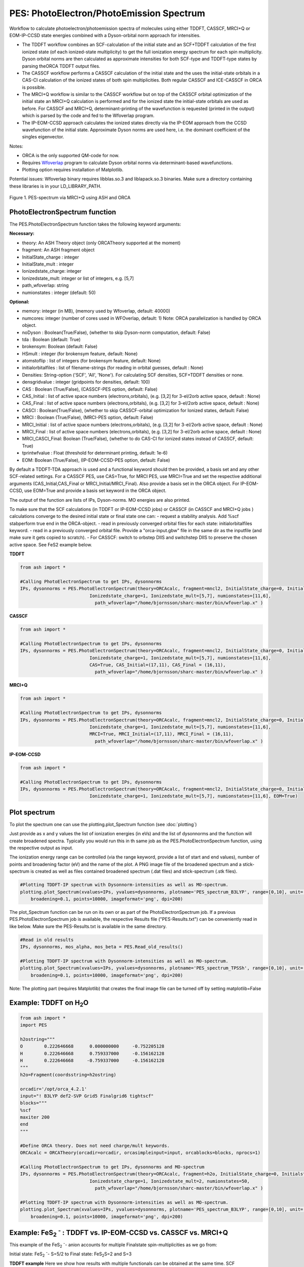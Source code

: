 =================================================
PES: PhotoElectron/PhotoEmission Spectrum
=================================================

Workflow to calculate photoelectron/photoemission spectra of molecules using either TDDFT, CASSCF, MRCI+Q or EOM-IP-CCSD state energies combined
with a Dyson-orbital norm approach for intensities.

- The TDDFT workflow combines an SCF-calculation of the initial state and an SCF+TDDFT calculation of the first ionized state (of each ionized-state multiplicity) to get the full ionization energy spectrum for each spin multiplicity. Dyson orbital norms are then calculated as approximate intensities for both SCF-type and TDDFT-type states by parsing theORCA TDDFT output files.
- The CASSCF workflow performs a CASSCF calculation of the initial state and the uses the initial-state orbitals in a CAS-CI calculation of the ionized states of both spin multiplicities. Both regular CASSCF and ICE-CASSCF in ORCA is possible.
- The MRCI+Q workflow is similar to the CASSCF workflow but on top of the CASSCF orbital optimization of the initial state an MRCI+Q calculation is performed and for the ionized state the initial-state orbitals are used as before. For CASSCF and MRCI+Q, determinant-printing of the wavefunction is requested (printed in the output) which is parsed by the code and fed to the Wfoverlap program.
- The IP-EOM-CCSD approach calculates the ionized states directly via the IP-EOM approach from the CCSD wavefunction of the initial state. Approximate Dyson norms are used here, i.e. the dominant coefficient of the singles eigenvector.


Notes:

- ORCA is the only supported QM-code for now.
- Requires `Wfoverlap <https://sharc-md.org/?page_id=309>`_ program to calculate Dyson orbital norms via determinant-based wavefunctions.
- Plotting option requires installation of Matplotlib.


Potential issues: Wfoverlap binary requires libblas.so.3 and liblapack.so.3 binaries. Make sure a directory containing these
libraries is in your LD_LIBRARY_PATH.


.. figure:: figures/pes-mncl2.png
   :align: center
   :width: 600
   :alt: alternate text

   Figure 1. PES-spectrum via MRCI+Q using ASH and ORCA

######################################################
PhotoElectronSpectrum function
######################################################

The PES.PhotoElectronSpectrum function takes the following keyword arguments:

**Necessary:**

- theory: An ASH Theory object (only ORCATheory supported at the moment)
- fragment: An ASH fragment object
- InitialState_charge : integer
- InitialState_mult : integer
- Ionizedstate_charge: integer
- Ionizedstate_mult: integer or list of integers, e.g. [5,7]
- path_wfoverlap: string
- numionstates : integer (default: 50)

**Optional:**

- memory: integer (in MB), (memory used by Wfoverlap, default: 40000)
- numcores: integer (number of cores used in WFOverlap, default: 1) Note: ORCA parallelization is handled by ORCA object.
- noDyson : Boolean(True/False), (whether to skip Dyson-norm computation, default: False)
- tda : Boolean (default: True)
- brokensym: Boolean (default: False)
- HSmult : integer (for brokensym feature, default: None)
- atomstoflip : list of integers (for brokensym feature, default: None)
- initialorbitalfiles : list of filename-strings (for reading in orbital guesses, default : None)
- Densities: String-option ('SCF', 'All', 'None'). For calculating SCF densities, SCF+TDDFT densities or none.
- densgridvalue : integer (gridpoints for densities, default: 100)
- CAS : Boolean (True/False), (CASSCF-PES option, default: False)
- CAS_Initial : list of active space numbers (electrons,orbitals), (e.g. [3,2] for 3-el/2orb active space, default : None)
- CAS_Final : list of active space numbers (electrons,orbitals), (e.g. [3,2] for 3-el/2orb active space, default : None)
- CASCI : Boolean(True/False), (whether to skip CASSCF-orbital optimization for Ionized states, default: False)

- MRCI : Boolean (True/False), (MRCI-PES option, default: False)
- MRCI_Initial : list of active space numbers (electrons,orbitals), (e.g. [3,2] for 3-el/2orb active space, default : None)
- MRCI_Final : list of active space numbers (electrons,orbitals), (e.g. [3,2] for 3-el/2orb active space, default : None)
- MRCI_CASCI_Final: Boolean (True/False), (whether to do CAS-CI for ionized states instead of CASSCF, default: True)
- tprintwfvalue : Float (threshold for determinant printing, default: 1e-6)

- EOM:  Boolean (True/False), (IP-EOM-CCSD-PES option, default: False)

By default a TDDFT-TDA approach is used and a functional keyword should then be provided, a basis set and any other SCF-related settings.
For a CASSCF PES, use CAS=True, for MRCI PES, use MRCI=True and set the respective additional arguments (CAS_Initial,CAS_Final  or MRCI_Initial/MRCI_Final).
Also provide a basis set in the ORCA object.
For IP-EOM-CCSD, use EOM=True and provide a basis set keyword in the ORCA object.

The output of the function are lists of IPs, Dyson-norms. MO energies are also printed.

To make sure that the SCF calculations (in TDDFT or IP-EOM-CCSD jobs) or CASSCF (in CASSCF and MRCI+Q jobs ) calculations converge to the desired initial state or final state one can:
- request a stability analysis. Add %scf stabperform true end in the ORCA-object.
- read in previously converged orbital files for each state: initialorbitalfiles keyword.
- read in a previously converged orbital file. Provide a "orca-input.gbw" file in the same dir as the inputfile (and make sure it gets copied to scratch).
- For CASSCF: switch to orbstep DIIS and switchstep DIIS to preserve the chosen active space. See FeS2 example below.

**TDDFT**

.. code-block:: python

    from ash import *

    #Calling PhotoElectronSpectrum to get IPs, dysonnorms
    IPs, dysonnorms = PES.PhotoElectronSpectrum(theory=ORCAcalc, fragment=mncl2, InitialState_charge=0, Initialstate_mult=6,
                              Ionizedstate_charge=1, Ionizedstate_mult=[5,7], numionstates=[11,6],
                                path_wfoverlap="/home/bjornsson/sharc-master/bin/wfoverlap.x" )

**CASSCF**

.. code-block:: python

    from ash import *

    #Calling PhotoElectronSpectrum to get IPs, dysonnorms
    IPs, dysonnorms = PES.PhotoElectronSpectrum(theory=ORCAcalc, fragment=mncl2, InitialState_charge=0, Initialstate_mult=6,
                              Ionizedstate_charge=1, Ionizedstate_mult=[5,7], numionstates=[11,6],
                              CAS=True, CAS_Initial=(17,11), CAS_Final = (16,11),
                                path_wfoverlap="/home/bjornsson/sharc-master/bin/wfoverlap.x" )

**MRCI+Q**

.. code-block:: python

    from ash import *

    #Calling PhotoElectronSpectrum to get IPs, dysonnorms
    IPs, dysonnorms = PES.PhotoElectronSpectrum(theory=ORCAcalc, fragment=mncl2, InitialState_charge=0, Initialstate_mult=6,
                              Ionizedstate_charge=1, Ionizedstate_mult=[5,7], numionstates=[11,6],
                              MRCI=True, MRCI_Initial=(17,11), MRCI_Final = (16,11),
                                path_wfoverlap="/home/bjornsson/sharc-master/bin/wfoverlap.x" )

**IP-EOM-CCSD**

.. code-block:: python

    from ash import *

    #Calling PhotoElectronSpectrum to get IPs, dysonnorms
    IPs, dysonnorms = PES.PhotoElectronSpectrum(theory=ORCAcalc, fragment=mncl2, InitialState_charge=0, Initialstate_mult=6,
                              Ionizedstate_charge=1, Ionizedstate_mult=[5,7], numionstates=[11,6], EOM=True)

######################################################
Plot spectrum
######################################################

To plot the spectrum one can use the plotting.plot_Spectrum function (see :doc:`plotting`)

Just provide as x and y values the list of ionization energies (in eVs) and the list of dysonnorms and the function will create broadened
spectra. Typically you would run this in th same job as the PES.PhotoElectronSpectrum function, using the respective output as input.

The ionization energy range can be controlled (via the range keyword, provide a list of start and end values),
number of points and broadening factor (eV) and the name of the plot. A PNG image file of the broadened spectrum and a stick-spectrum is created as well
as files contained broadened spectrum (.dat files) and stick-spectrum (.stk files).

.. code-block:: python

    #Plotting TDDFT-IP spectrum with Dysonnorm-intensities as well as MO-spectrum.
    plotting.plot_Spectrum(xvalues=IPs, yvalues=dysonnorms, plotname='PES_spectrum_B3LYP', range=[0,10], unit='eV',
        broadening=0.1, points=10000, imageformat='png', dpi=200)

The plot_Spectrum function can be run on its own or as part of the PhotoElectronSpectrum job.
If a previous PES.PhotoElectronSpectrum job is available, the respective Results file ("PES-Results.txt") can be conveniently read in like below.
Make sure the PES-Results.txt is available in the same directory.


.. code-block:: python

    #Read in old results
    IPs, dysonnorms, mos_alpha, mos_beta = PES.Read_old_results()

    #Plotting TDDFT-IP spectrum with Dysonnorm-intensities as well as MO-spectrum.
    plotting.plot_Spectrum(xvalues=IPs, yvalues=dysonnorms, plotname='PES_spectrum_TPSSh', range=[0,10], unit='eV',
        broadening=0.1, points=10000, imageformat='png', dpi=200)


Note: The plotting part (requires Matplotlib)  that creates the final image file can be turned off by setting matplotlib=False


######################################################
Example: TDDFT on H\ :sub:`2`\ O
######################################################

.. code-block:: python

    from ash import *
    import PES

    h2ostring="""
    O        0.222646668      0.000000000     -0.752205128
    H        0.222646668      0.759337000     -0.156162128
    H        0.222646668     -0.759337000     -0.156162128
    """
    h2o=Fragment(coordsstring=h2ostring)

    orcadir='/opt/orca_4.2.1'
    input="! B3LYP def2-SVP Grid5 Finalgrid6 tightscf"
    blocks="""
    %scf
    maxiter 200
    end
    """

    #Define ORCA theory. Does not need charge/mult keywords.
    ORCAcalc = ORCATheory(orcadir=orcadir, orcasimpleinput=input, orcablocks=blocks, nprocs=1)

    #Calling PhotoElectronSpectrum to get IPs, dysonnorms and MO-spectrum
    IPs, dysonnorms = PES.PhotoElectronSpectrum(theory=ORCAcalc, fragment=h2o, InitialState_charge=0, Initialstate_mult=1,
                              Ionizedstate_charge=1, Ionizedstate_mult=2, numionstates=50,
                                path_wfoverlap="/home/bjornsson/sharc-master/bin/wfoverlap.x" )

    #Plotting TDDFT-IP spectrum with Dysonnorm-intensities as well as MO-spectrum.
    plotting.plot_Spectrum(xvalues=IPs, yvalues=dysonnorms, plotname='PES_spectrum_B3LYP', range=[0,10], unit='eV',
        broadening=0.1, points=10000, imageformat='png', dpi=200)




##########################################################################################################
Example: FeS\ :sub:`2` :sup:`-`\  : TDDFT vs. IP-EOM-CCSD vs. CASSCF vs. MRCI+Q
##########################################################################################################
This example of the FeS\ :sub:`2` :sup:`-`\ - anion accounts for multiple Finalstate spin-multiplicities as we go from:

Initial state: FeS\ :sub:`2` :sup:`-`\ - S=5/2 to  Final state: FeS\ :sub:`2`\ S=2 and S=3

**TDDFT example**
Here we show how results with multiple functionals can be obtained at the same time. SCF convergence aids and grid settings can be provided.

.. code-block:: python

    from ash import *
    import PES

    molecule=Fragment(xyzfile="FeS2-tpssh-opt.xyz")

    functionals=['BP86', 'BLYP', 'TPSS', 'TPSSh', 'B3LYP', 'PBE0', 'BHLYP', 'CAM-B3LYP', 'wB97M-D3BJ', 'HF']
    for functional in functionals:
        joblabel="FeS2min-"+functional
        orcadir='/opt/orca_4.2.1'
        input="! def2-TZVP RIJCOSX def2/J GridX5 Grid5 Finalgrid6 tightscf slowconv " + functional
        blocks="""
        %scf
        maxiter 1500
        directresetfreq 1
        diismaxeq 20
        end

        """

        #Define ORCA theory. Does not need charge/mult keywords.
        ORCAcalc = ORCATheory(orcadir=orcadir, orcasimpleinput=input, orcablocks=blocks, nprocs=4)

        #Calling PhotoElectronSpectrum to get IPs, dysonnorms and MO-spectrum
        IPs, dysonnorms = PES.PhotoElectronSpectrum(theory=ORCAcalc, fragment=molecule, InitialState_charge=-1, Initialstate_mult=6,
                              Ionizedstate_charge=0, Ionizedstate_mult=[5,7], numionstates=30, numcores=numcores,
                                path_wfoverlap="/home/bjornsson/sharc-master/bin/wfoverlap.x" )

        #Plotting TDDFT-IP spectrum with Dysonnorm-intensities as well as MO-spectrum.
        plotting.plot_Spectrum(xvalues=IPs, yvalues=dysonnorms, plotname='PES_spectrum_'+functional, range=[0,10], unit='eV',
            broadening=0.1, points=10000, imageformat='png', dpi=200)

        PES.cleanup()
        print("=================================")


A table is printed out:

.. code-block:: shell

    -------------------------------------------------------------------------
    FINAL RESULTS
    -------------------------------------------------------------------------
    Initial state:
    State no.    Mult     TotalE (Eh)      State-type
        0       6    -2060.29687303000      SCF

    Final ionized states:
    State no.    Mult     TotalE (Eh)      IE (eV)  Dyson-norm State-type TDDFT Exc.E. (eV)
        0       5    -2060.17646751000      3.276    0.94885        SCF             0.000
        1       5    -2060.16669219030      3.542    0.93627        TDA             0.266
        2       5    -2060.15438116737      3.877    0.63286        TDA             0.601
        3       5    -2060.14129840868      4.233    0.00679        TDA             0.957
        4       5    -2060.14063692088      4.251    0.02222        TDA             0.975
        5       5    -2060.13957119054      4.280    0.61628        TDA             1.004
        6       5    -2060.13832171358      4.314    0.87886        TDA             1.038
        7       5    -2060.12435697115      4.694    0.00113        TDA             1.418
        8       5    -2060.12395272861      4.705    0.28032        TDA             1.429
        9       5    -2060.12185801725      4.762    0.01219        TDA             1.486
       10       5    -2060.11877107418      4.846    0.00003        TDA             1.570
       11       5    -2060.11634561892      4.912    0.01243        TDA             1.636
       12       5    -2060.11590462705      4.924    0.00225        TDA             1.648
       13       5    -2060.11583112841      4.926    0.05664        TDA             1.650
       14       5    -2060.11042897805      5.073    0.03065        TDA             1.797
       15       5    -2060.10917950110      5.107    0.00467        TDA             1.831
       16       5    -2060.10851801330      5.125    0.81624        TDA             1.849
       17       5    -2060.10238087649      5.292    0.05319        TDA             2.016
       18       5    -2060.10102115157      5.329    0.00405        TDA             2.053
       19       5    -2060.09738296868      5.428    0.00923        TDA             2.152
       20       5    -2060.09598649444      5.466    0.00326        TDA             2.190
       21       5    -2060.09367128714      5.529    0.00756        TDA             2.253
       22       5    -2060.09231156222      5.566    0.00653        TDA             2.290
       23       5    -2060.09080484001      5.607    0.00949        TDA             2.331
       24       5    -2060.09076809069      5.608    0.00402        TDA             2.332
       25       5    -2060.08507194575      5.763    0.01869        TDA             2.487
       26       5    -2060.08264649049      5.829    0.01427        TDA             2.553
       27       5    -2060.06949023315      6.187    0.01436        TDA             2.911
       28       5    -2060.06419833075      6.331    0.00118        TDA             3.055
       29       5    -2060.05736295683      6.517    0.07555        TDA             3.241
       30       7    -2060.17162372000      3.408    0.94915        SCF             0.000
       31       7    -2060.15927594775      3.744    0.93597        TDA             0.336
       32       7    -2060.14637693567      4.095    0.93261        TDA             0.687
       33       7    -2060.12476833423      4.683    0.26773        TDA             1.275
       34       7    -2060.12440084100      4.693    0.30968        TDA             1.285
       35       7    -2060.11852094946      4.853    0.61496        TDA             1.445
       36       7    -2060.11705097657      4.893    0.00015        TDA             1.485
       37       7    -2060.11525025978      4.942    0.30531        TDA             1.534
       38       7    -2060.11447852402      4.963    0.00146        TDA             1.555
       39       7    -2060.10429896177      5.240    0.00888        TDA             1.832
       40       7    -2060.10220425041      5.297    0.09174        TDA             1.889
       41       7    -2060.09805157700      5.410    0.00040        TDA             2.002
       42       7    -2060.09441339411      5.509    0.00172        TDA             2.101
       43       7    -2060.09224518410      5.568    0.02113        TDA             2.160
       44       7    -2060.08875399849      5.663    0.03280        TDA             2.255
       45       7    -2060.08787201476      5.687    0.49869        TDA             2.279
       46       7    -2060.08695328171      5.712    0.00422        TDA             2.304
       47       7    -2060.08151438203      5.860    0.02956        TDA             2.452
       48       7    -2060.07890518015      5.931    0.00197        TDA             2.523
       49       7    -2060.07677371946      5.989    0.03448        TDA             2.581
       50       7    -2060.07269454470      6.100    0.02572        TDA             2.692
       51       7    -2060.06953410300      6.186    0.37580        TDA             2.778
       52       7    -2060.06912986045      6.197    0.00396        TDA             2.789
       53       7    -2060.05487112345      6.585    0.03873        TDA             3.177
       54       7    -2060.05420963565      6.603    0.14670        TDA             3.195
       55       7    -2060.04469156121      6.862    0.00065        TDA             3.454
       56       7    -2060.03822368050      7.038    0.01066        TDA             3.630
       57       7    -2060.03579822524      7.104    0.00271        TDA             3.696
       58       7    -2060.01514510618      7.666    0.00638        TDA             4.258
       59       7    -2060.01429987177      7.689    0.00952        TDA             4.281


**IP-EOM-CCSD**
For IP-EOM-CCSD, only EOM=True is required and the desired basis set. SCF keywords can be provided to aid HF convergence.
Warning: Dysonnorms are approximate as they are simply the dominant coefficient of the singles eigenvector.

.. code-block:: python

    from ash import *
    import PES

    molecule=Fragment(xyzfile="FeS2-tpssh-opt.xyz")
    orcadir='/opt/orca_4.2.1'
    joblabel="FeS2min-IPEOMCCSD"

    input="! def2-TZVP tightscf "
    blocks="""
    %maxcore
    %scf
    maxiter 500
    directresetfreq 1
    diismaxeq 20
    end

    """

    #Define ORCA theory. No charge/mult keywords
    ORCAcalc = ORCATheory(orcadir=orcadir, orcasimpleinput=input, orcablocks=blocks, nprocs=4)

    #Calling PhotoElectronSpectrum to get IPs, dysonnorms and MO-spectrum
    IPs, dysonnorms = PES.PhotoElectronSpectrum(theory=ORCAcalc, fragment=molecule, InitialState_charge=-1, Initialstate_mult=6,
                          Ionizedstate_charge=0, Ionizedstate_mult=[5,7], numionstates=30, EOM=True, numcores=numcores,
                            path_wfoverlap="/home/bjornsson/sharc-master/bin/wfoverlap.x" )

    #Plotting spectrum with approximate Dysonnorm-intensities as well as MO-spectrum.
    plotting.plot_Spectrum(xvalues=IPs, yvalues=dysonnorms, plotname='PES_spectrum_'+joblabel, range=[0,10], unit='eV',
        broadening=0.1, points=10000, imageformat='png', dpi=200)

    PES.cleanup()
    print("=================================")

**CASSCF**

For CASSCF one neads to provide the CAS, CAS_Initial and CAS_Final keywords.
It is possible to provide a %casscf block in the ORCA-object-blocks in order to modify the default.
Below we use the ICE-CI CASSCF variant and we switch from the default convergers to DIIS in order to preserve the chosen active space.


.. code-block:: python

    from ash import *
    import PES

    numcores=6
    molecule=Fragment(xyzfile="FeS2-tpssh-opt.xyz")
    orcadir='/opt/orca_4.2.1'
    joblabel="FeS2min-CASSCF"

    input="! def2-TZVP tightscf "
    blocks="""
    %maxcore 9000
    %casscf
    cistep ice
    orbstep diis
    switchstep diis
    end
    """

    #Define ORCA theory. No charge/mult keywords
    ORCAcalc = ORCATheory(orcadir=orcadir, orcasimpleinput=input, orcablocks=blocks, nprocs=4)

    #Calling PhotoElectronSpectrum to get IPs, dysonnorms and MO-spectrum
    IPs, dysonnorms = PES.PhotoElectronSpectrum(theory=ORCAcalc, fragment=molecule, InitialState_charge=-1, Initialstate_mult=6,
                          Ionizedstate_charge=0, Ionizedstate_mult=[5,7], numionstates=[11,6], numcores=numcores,
                            CAS=True, CAS_Initial=(17,11), CAS_Final = (16,11),
                            path_wfoverlap="/home/bjornsson/sharc-master/bin/wfoverlap.x" )

    #Plotting spectrum with approximate Dysonnorm-intensities as well as MO-spectrum.
    plotting.plot_Spectrum(xvalues=IPs, yvalues=dysonnorms, plotname='PES_spectrum_'+joblabel, range=[0,10], unit='eV',
        broadening=0.1, points=10000, imageformat='png', dpi=200)

    PES.cleanup()
    print("=================================")

**MRCI+Q**

For MRCI+Q one neads to provide the MRCI, MRCI_Initial and MRCI_Final keywords.
It is possible to provide a %casscf block in the ORCA-object-blocks in order to control the default settings of the CASSCF-orbital optimization
performed for the initial state.
Below we switch from the default convergers to DIIS in order to preserve the chosen active space.

.. code-block:: python

    from ash import *
    import PES

    numcores=6
    molecule=Fragment(xyzfile="FeS2-tpssh-opt.xyz")
    orcadir='/opt/orca_4.2.1'
    joblabel="FeS2min-MRCI+Q"

    input="! def2-TZVP tightscf "
    blocks="""
    %maxcore

    """

    #Define ORCA theory. No charge/mult keywords
    ORCAcalc = ORCATheory(orcadir=orcadir, orcasimpleinput=input, orcablocks=blocks, nprocs=4)

    #Calling PhotoElectronSpectrum to get IPs, dysonnorms and MO-spectrum
    IPs, dysonnorms = PES.PhotoElectronSpectrum(theory=ORCAcalc, fragment=molecule, InitialState_charge=-1, Initialstate_mult=6,
                          Ionizedstate_charge=0, Ionizedstate_mult=[5,7], numionstates=[11,6], numcores=numcores,
                            MRCI=True, MRCI_Initial=(17,11), MRCI_Final = (16,11),
                            path_wfoverlap="/home/bjornsson/sharc-master/bin/wfoverlap.x" )

    #Plotting spectrum with approximate Dysonnorm-intensities as well as MO-spectrum.
    plotting.plot_Spectrum(xvalues=IPs, yvalues=dysonnorms, plotname='PES_spectrum_'+joblabel, range=[0,10], unit='eV',
        broadening=0.1, points=10000, imageformat='png', dpi=200)

    PES.cleanup()
    print("=================================")